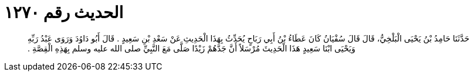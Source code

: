 
= الحديث رقم ١٢٧٠

[quote.hadith]
حَدَّثَنَا حَامِدُ بْنُ يَحْيَى الْبَلْخِيُّ، قَالَ قَالَ سُفْيَانُ كَانَ عَطَاءُ بْنُ أَبِي رَبَاحٍ يُحَدِّثُ بِهَذَا الْحَدِيثِ عَنْ سَعْدِ بْنِ سَعِيدٍ ‏.‏ قَالَ أَبُو دَاوُدَ وَرَوَى عَبْدُ رَبِّهِ وَيَحْيَى ابْنَا سَعِيدٍ هَذَا الْحَدِيثَ مُرْسَلاً أَنَّ جَدَّهُمْ زَيْدًا صَلَّى مَعَ النَّبِيِّ صلى الله عليه وسلم بِهَذِهِ الْقِصَّةِ ‏.‏